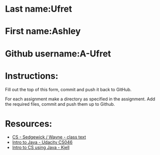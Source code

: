 * Last name:Ufret
* First name:Ashley
* Github username:A-Ufret

* Instructions:

Fill out the top of this form, commit and push it back to GitHub.

For each assignment make a directory as specified in the
assignment. Add the required files, commit and push them up to Github.


* Resources:
- [[https://introcs.cs.princeton.edu/java/][CS - Sedgewick / Wayne - class text]]
- [[https://horstmann.com/sjsu/cs046/][Intro to Java - Udacity CS046]]
- [[https://chortle.ccsu.edu/Java5/index.html#03][Intro to CS using Java - Kjell]]
